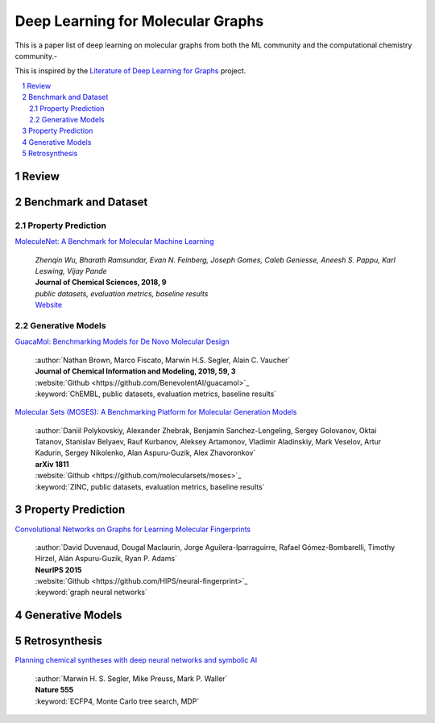 Deep Learning for Molecular Graphs
**********************************

This is a paper list of deep learning on molecular graphs from both the ML community and the computational chemistry
community.-

This is inspired by the
`Literature of Deep Learning for Graphs <https://github.com/DeepGraphLearning/LiteratureDL4Graph>`_ project.

.. contents::
    :local:
    :depth: 2

.. sectnum::
    :depth: 2

.. role:: venue(strong)

Review
======

Benchmark and Dataset
=====================

Property Prediction
-------------------

`MoleculeNet: A Benchmark for Molecular Machine Learning
<https://arxiv.org/abs/1703.00564>`_
    | `Zhenqin Wu, Bharath Ramsundar, Evan N. Feinberg, Joseph Gomes, Caleb Geniesse, Aneesh S. Pappu, Karl Leswing, Vijay Pande`
    | :venue:`Journal of Chemical Sciences, 2018, 9`
    | `public datasets, evaluation metrics, baseline results`
    | `Website <http://moleculenet.ai/>`_

Generative Models
-----------------

`GuacaMol: Benchmarking Models for De Novo Molecular Design
<https://arxiv.org/abs/1811.09621>`_
    | :author:`Nathan Brown, Marco Fiscato, Marwin H.S. Segler, Alain C. Vaucher`
    | :venue:`Journal of Chemical Information and Modeling, 2019, 59, 3`
    | :website:`Github <https://github.com/BenevolentAI/guacamol>`_
    | :keyword:`ChEMBL, public datasets, evaluation metrics, baseline results`

`Molecular Sets (MOSES): A Benchmarking Platform for Molecular Generation Models
<https://arxiv.org/abs/1811.12823>`_
    | :author:`Daniil Polykovskiy, Alexander Zhebrak, Benjamin Sanchez-Lengeling, Sergey Golovanov, Oktai Tatanov, Stanislav Belyaev, Rauf Kurbanov, Aleksey Artamonov, Vladimir Aladinskiy, Mark Veselov, Artur Kadurin, Sergey Nikolenko, Alan Aspuru-Guzik, Alex Zhavoronkov`
    | :venue:`arXiv 1811`
    | :website:`Github <https://github.com/molecularsets/moses>`_
    | :keyword:`ZINC, public datasets, evaluation metrics, baseline results`

Property Prediction
===================

`Convolutional Networks on Graphs for Learning Molecular Fingerprints
<https://arxiv.org/abs/1509.09292>`_
    | :author:`David Duvenaud, Dougal Maclaurin, Jorge Aguilera-Iparraguirre, Rafael Gómez-Bombarelli, Timothy Hirzel, Alán Aspuru-Guzik, Ryan P. Adams`
    | :venue:`NeurIPS 2015`
    | :website:`Github <https://github.com/HIPS/neural-fingerprint>`_
    | :keyword:`graph neural networks`

Generative Models
=================

Retrosynthesis
==============

`Planning chemical syntheses with deep neural networks and symbolic AI
<https://www.nature.com/articles/nature25978>`_
    | :author:`Marwin H. S. Segler, Mike Preuss, Mark P. Waller`
    | :venue:`Nature 555`
    | :keyword:`ECFP4, Monte Carlo tree search, MDP`
